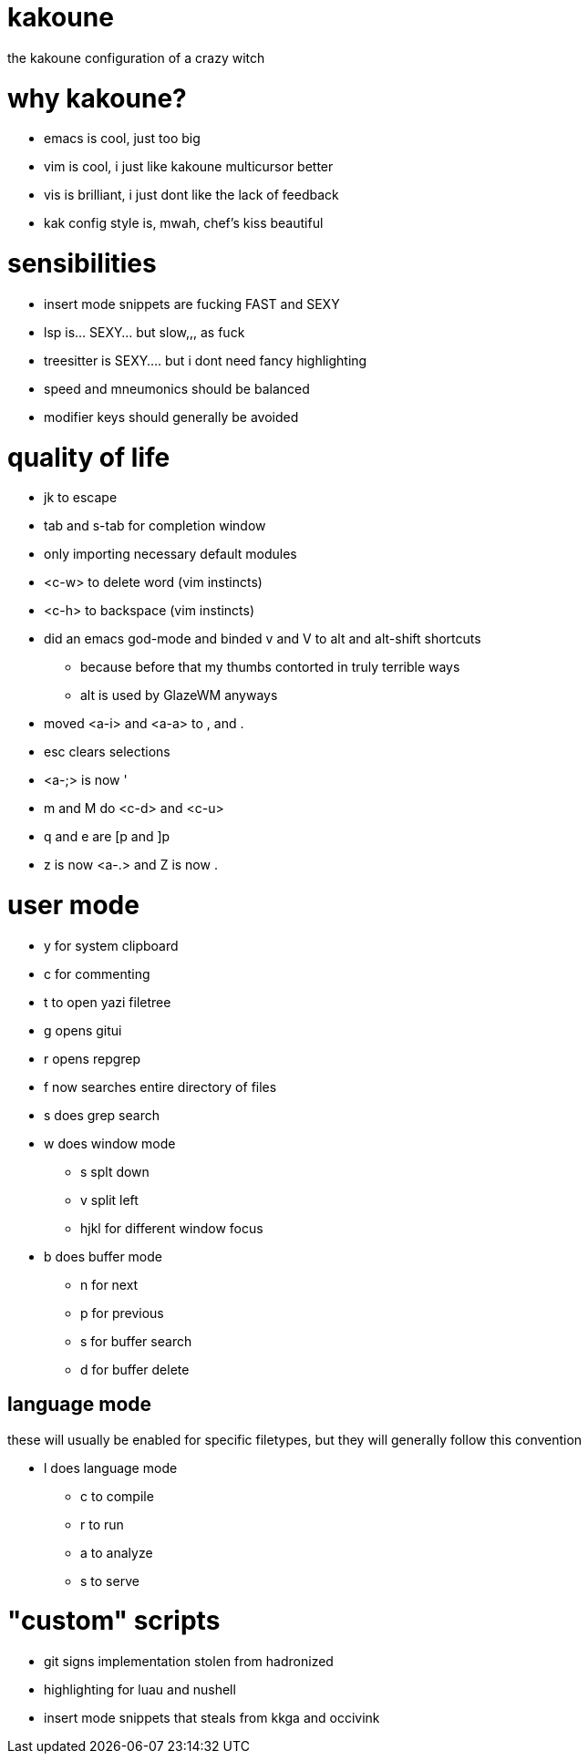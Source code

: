 = kakoune

the kakoune configuration of a crazy witch

= why kakoune?

* emacs is cool, just too big
* vim is cool, i just like kakoune multicursor better
* vis is brilliant, i just dont like the lack of feedback
* kak config style is, mwah, chef's kiss beautiful

= sensibilities

* insert mode snippets are fucking FAST and SEXY
* lsp is... SEXY... but slow,,, as fuck
* treesitter is SEXY.... but i dont need fancy highlighting
* speed and mneumonics should be balanced
* modifier keys should generally be avoided

= quality of life

* jk to escape
* tab and s-tab for completion window
* only importing necessary default modules
* <c-w> to delete word (vim instincts)
* <c-h> to backspace (vim instincts)
* did an emacs god-mode and binded v and V to alt and alt-shift shortcuts
** because before that my thumbs contorted in truly terrible ways
** alt is used by GlazeWM anyways
* moved <a-i> and <a-a> to , and .
* esc clears selections
* <a-;> is now '
* m and M do <c-d> and <c-u>
* q and e are [p and ]p
* z is now <a-.> and Z is now .

= user mode

* y for system clipboard
* c for commenting
* t to open yazi filetree
* g opens gitui
* r opens repgrep
* f now searches entire directory of files
* s does grep search
* w does window mode
** s splt down
** v split left
** hjkl for different window focus
* b does buffer mode
** n for next
** p for previous
** s for buffer search
** d for buffer delete

== language mode

these will usually be enabled for specific filetypes,
but they will generally follow this convention

* l does language mode
** c to compile
** r to run
** a to analyze
** s to serve

= "custom" scripts

* git signs implementation stolen from hadronized
* highlighting for luau and nushell
* insert mode snippets that steals from kkga and occivink
